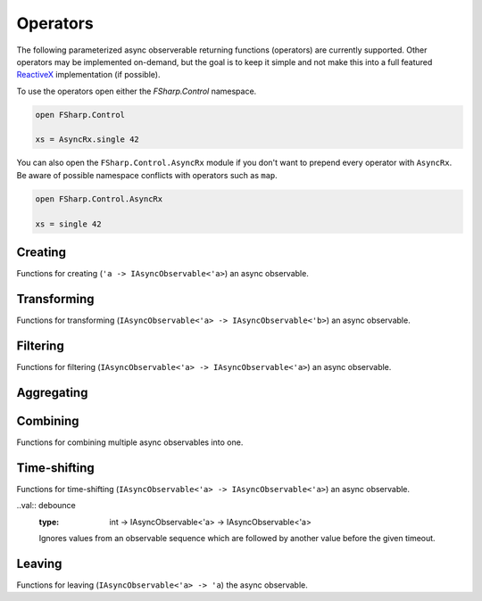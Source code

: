 =========
Operators
=========

The following parameterized async observerable returning functions
(operators) are currently supported. Other operators may be implemented
on-demand, but the goal is to keep it simple and not make this into a
full featured `ReactiveX <http://reactivex.io/>`_ implementation (if
possible).

To use the operators open either the `FSharp.Control` namespace.

.. code:: fsharp

    open FSharp.Control

    xs = AsyncRx.single 42

You can also open the ``FSharp.Control.AsyncRx`` module if you don't
want to prepend every operator with ``AsyncRx``. Be aware of
possible namespace conflicts with operators such as ``map``.

.. code:: fsharp

    open FSharp.Control.AsyncRx

    xs = single 42

Creating
========

Functions for creating (``'a -> IAsyncObservable<'a>``) an async observable.

.. val:: empty
    :type: : unit -> IAsyncObservable<'a>

    Returns an async observable sequence with no elements. You must usually
    indicate which type the resulting observable should be since empty
    itself doesn't produce any values.

    **Example:**

    .. code:: fsharp

        let xs = AsyncRx.empty<int> ()

.. val:: single
    :type: x:'a -> IAsyncObservable<'a>

    Returns an observable sequence containing the single specified
    element.

    **Example:**

    .. code:: fsharp

        let xs = AsyncRx.single 42

.. val:: fail
    :type: error:exn -> IAsyncObservable<'a>

    Returns the observable sequence that terminates exceptionally
    with the specified exception.

    **Example:**

    .. code:: fsharp

        exception MyError of string

        let error = MyError "error"
        let xs = AsyncRx.fail<int> error

.. val:: defer
    :type: factory:(unit -> IAsyncObservable<'a>) -> IAsyncObservable<'a>

    Returns an observable sequence that invokes the specified factory
    function whenever a new observer subscribes.

.. val:: create
    :type: subscribe:(IAsyncObserver<'a> -> Async<IAsyncDisposable>) -> IAsyncObservable<'a>

    Creates an async observable (`AsyncObservable<'a>`) from the
    given subscribe function.

.. val:: ofSeq
    :type: seq<'a> -> IAsyncObservable<'a>

    Returns the async observable sequence whose elements are pulled
    from the given enumerable sequence.

.. val:: ofAsyncSeq
    :type: AsyncSeq<'a> -> IAsyncObservable<'a>

    Convert async sequence into an async observable *(Not available in Fable)*.

.. val:: timer
    :type: int -> IAsyncObservable<int>

    Returns an observable sequence that triggers the value 0
    after the given duetime.

.. val:: interval
    :type: int -> IAsyncObservable<int>

    Returns an observable sequence that triggers the increasing
    sequence starting with 0 after the given period.

Transforming
============

Functions for transforming (``IAsyncObservable<'a> ->
IAsyncObservable<'b>``) an async observable.

.. val:: map
    :type: mapper:('a -> 'b) -> source: IAsyncObservable<'a> -> IAsyncObservable<'b>

    Returns an observable sequence whose elements are the result of invoking
    the mapper function on each element of the source.

    **Example:**

    .. code:: fsharp

        let mapper x = x * 10

        let xs = AsyncRx.single 42 |> AsyncRx.map mapper

.. val:: mapi
    :type: mapper:('a*int -> 'b) -> IAsyncObservable<'a> -> IAsyncObservable<'b>

    Returns an observable sequence whose elements are the result of
    invoking the mapper function and incorporating the element's index
    on each element of the source.

.. val:: mapAsync
    :type: ('a -> Async<'b>) -> IAsyncObservable<'a> -> IAsyncObservable<'b>

    Returns an observable sequence whose elements are the result of
    invoking the async mapper function on each element of the source.

.. val:: mapiAsync
    :type: ('a*int -> Async<'b>) -> IAsyncObservable<'a> -> IAsyncObservable<'b>

    Returns an observable sequence whose elements are the result of
    invoking the async mapper function by incorporating the element's
    index on each element of the source.

.. val:: flatMap
    :type: ('a -> IAsyncObservable<'b>) -> IAsyncObservable<'a> -> IAsyncObservable<'b>

    Projects each element of an observable sequence into an observable
    sequence and merges the resulting observable sequences back into one
    observable sequence.

.. val:: flatMapi
    :type: ('a*int -> IAsyncObservable<'b>) -> IAsyncObservable<'a> -> IAsyncObservable<'b>

    Projects each element of an observable sequence into an observable
    sequence by incorporating the element's index on each element of the
    source. Merges the resulting observable sequences back into one
    observable sequence.

.. val:: flatMapAsync
    :type: ('a -> Async\<IAsyncObservable\<'b\>\>) -> IAsyncObservable<'a> -> IAsyncObservable<'b>

    Asynchronously projects each element of an observable sequence into
    an observable sequence and merges the resulting observable sequences
    back into one observable sequence.

.. val:: flatMapiAsync
    :type: ('a*int -> Async<IAsyncObservable\<'b\>\>) -> IAsyncObservable<'a> -> IAsyncObservable<'b>

    Asynchronously projects each element of an observable sequence into
    an observable sequence by incorporating the element's index on each
    element of the source. Merges the resulting observable sequences
    back into one observable sequence.

.. val:: flatMapLatest
    :type: ('a -> IAsyncObservable<'b>) -> IAsyncObservable<'a> -> IAsyncObservable<'b>

    Transforms the items emitted by an source sequence into observable
    streams, and mirror those items emitted by the most-recently
    transformed observable sequence.

.. val:: flatMapLatestAsync
    :type: ('a -> Async<IAsyncObservable\<'b\>\>) -> IAsyncObservable<'a> -> IAsyncObservable<'b>

    Asynchronosly transforms the items emitted by an source sequence
    into observable streams, and mirror those items emitted by the
    most-recently transformed observable sequence.

.. val:: catch
    :type: (exn -> IAsyncObservable<'a>) -> IAsyncObservable<'a> -> IAsyncObservable<'a>

    Returns an observable sequence containing the first sequence's
    elements, followed by the elements of the handler sequence in case
    an exception occurred.

Filtering
=========

Functions for filtering (``IAsyncObservable<'a> ->
IAsyncObservable<'a>``) an async observable.

.. val:: filter
    :type: predicate:('a -> bool) -> IAsyncObservable<'a> -> IAsyncObservable<'a>

    Filters the elements of an observable sequence based on a
    predicate. Returns an observable sequence that contains elements
    from the input sequence that satisfy the condition.

    **Example:**

    .. code:: fsharp

        let predicate x = x < 3

        let xs = AsyncRx.ofSeq <| seq { 1..5 } |> AsyncRx.filter predicate

.. val:: filterAsync
    :type:  ('a -> Async<bool>) -> IAsyncObservable<'a> -> IAsyncObservable<'a>

    Filters the elements of an observable sequence based on an async
    predicate. Returns an observable sequence that contains elements
    from the input sequence that satisfy the condition.

.. val:: distinctUntilChanged
    :type: IAsyncObservable<'a> -> IAsyncObservable<'a>

    Return an observable sequence only containing the distinct
    contiguous elementsfrom the source sequence.

.. val:: takeUntil
    :type: IAsyncObservable<'b> -> IAsyncObservable<'a> -> IAsyncObservable<'a>

    Returns the values from the source observable sequence until the
    other observable sequence produces a value.

.. val:: choose
    :type: ('a -> 'b option) -> IAsyncObservable<'a> -> IAsyncObservable<'b>

    Applies the given function to each element of the stream and returns
    the stream comprised of the results for each element where the
    function returns Some with some value.

.. val:: chooseAsync
    :type: ('a -> Async<'b option>) -> IAsyncObservable<'a> -> IAsyncObservable<'b>

    Applies the given async function to each element of the stream and
    returns the stream comprised of the results for each element
    where the function returns Some with some value.


Aggregating
===========

.. val:: scan
    :type: initial:'s -> accumulator:('s -> 'a -> 's) -> source: IAsyncObservable<'a> -> IAsyncObservable<'s>

    Applies an accumulator function over an observable sequence for every
    value `'a` and returns each intermediate result `'s`. The `initial` seed
    value is used as the initial accumulator value. Returns an observable
    sequence containing the accumulated values `'s`.

    **Example:**

    .. code:: fsharp

        let scanner a x = a + x

        let xs = AsyncRx.ofSeq <| seq { 1..5 } |> AsyncRx.scan 0 scanner

.. val:: scanAsync
    :type: initial: 's -> accumulator: ('s -> 'a -> Async<'s>) -> source: IAsyncObservable<'a> -> IAsyncObservable<'s>

    Applies an async accumulator function over an observable
    sequence and returns each intermediate result. The seed value is
    used as the initial accumulator value. Returns an observable
    sequence containing the accumulated values.

    **Example:**

    .. code:: fsharp

        let scannerAsync a x = async { return a + x }

        let xs = AsyncRx.ofSeq <| seq { 1..5 } |> AsyncRx.scanAsync 0 scannerAsync

.. val:: groupBy
    :type: keyMapper: ('a -> 'g) -> source: IAsyncObservable<'a> -> IAsyncObservable<IAsyncObservable<'a>>

    Groups the elements of an observable sequence according to a
    specified key mapper function. Returns a sequence of observable
    groups, each of which corresponds to a given key.

    **Example:**

    .. code:: fsharp

        let xs = AsyncRx.ofSeq [1; 2; 3; 4; 5; 6]
            |> AsyncRx.groupBy (fun x -> x % 2)
            |> AsyncRx.flatMap (fun x -> x)

Combining
=========

Functions for combining multiple async observables into one.

.. val:: merge
    :type: IAsyncObservable<'a> -> IAsyncObservable<'a> -> IAsyncObservable<'a>

    Merges an observable sequence with another observable sequence.

.. val:: mergeInner
    :type: IAsyncObservable\<IAsyncObservable<'a>\> -> IAsyncObservable<'a>

    Merges an observable sequence of observable sequences into an
    observable sequence.

.. val:: switchLatest
    :type: IAsyncObservable<IAsyncObservable<'a>> -> IAsyncObservable<'a>

    Transforms an observable sequence of observable sequences into an
    observable sequence producing values only from the most recent
    observable sequence.

.. val:: concat
    :type: seq<IAsyncObservable<'a>> -> IAsyncObservable<'a>

    Concatenates an observable sequence with another observable
    sequence.

.. val:: startWith
    :type: seq<'a> -> IAsyncObservable<'a> -> IAsyncObservable<'a>

    Prepends a sequence of values to an observable sequence. Returns the
    source sequence prepended with the specified values.

.. val:: combineLatest
    :type: IAsyncObservable<'b> -> IAsyncObservable<'a> -> IAsyncObservable<'a*'b>

    Merges the specified observable sequences into one observable
    sequence by combining elements of the sources into tuples. Returns
    an observable sequence containing the combined results.

.. val:: withLatestFrom
    :type: IAsyncObservable<'b> -> IAsyncObservable<'a> -> IAsyncObservable<'a*'b>

    Merges the specified observable sequences into one observable
    sequence by combining the values into tuples only when the first
    observable sequence produces an element. Returns the combined
    observable sequence.

.. val:: zipSeq
    :type: seq<'b> -> IAsyncObservable<'a> -> IAsyncObservable<'a*'b>

    Zip given sequence with source. Combines one and one item from each
    stream into one tuple.

Time-shifting
=============

Functions for time-shifting (``IAsyncObservable<'a> ->
IAsyncObservable<'a>``) an async observable.

.. val:: delay
    :type: int -> IAsyncObservable<'a> -> IAsyncObservable<'a>

    Time shifts the observable sequence by the given timeout. The
    relative time intervals between the values are preserved.

..val:: debounce
    :type: int -> IAsyncObservable<'a> -> IAsyncObservable<'a>

    Ignores values from an observable sequence which are followed by
    another value before the given timeout.

.. val:: sample
    :type: msecs: int -> source: IAsyncObservable<'a> -> IAsyncObservable<'a>

    Samples the observable sequence at each interval.

Leaving
=======

Functions for leaving (``IAsyncObservable<'a> -> 'a``) the async observable.

.. val:: toAsyncSeq
    :type: IAsyncObservable<'a> -> AsyncSeq<'a>

    *(Not available in Fable)*
